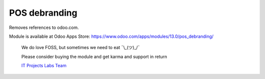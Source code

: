 ================
 POS debranding
================

Removes references to odoo.com.

Module is available at Odoo Apps Store:
https://www.odoo.com/apps/modules/13.0/pos_debranding/

    We do love FOSS, but sometimes we need to eat ¯\\_(ツ)_/¯

    Please consider buying the module and get karma and support in return

    `IT Projects Labs Team <https://itpp.dev/>`__
